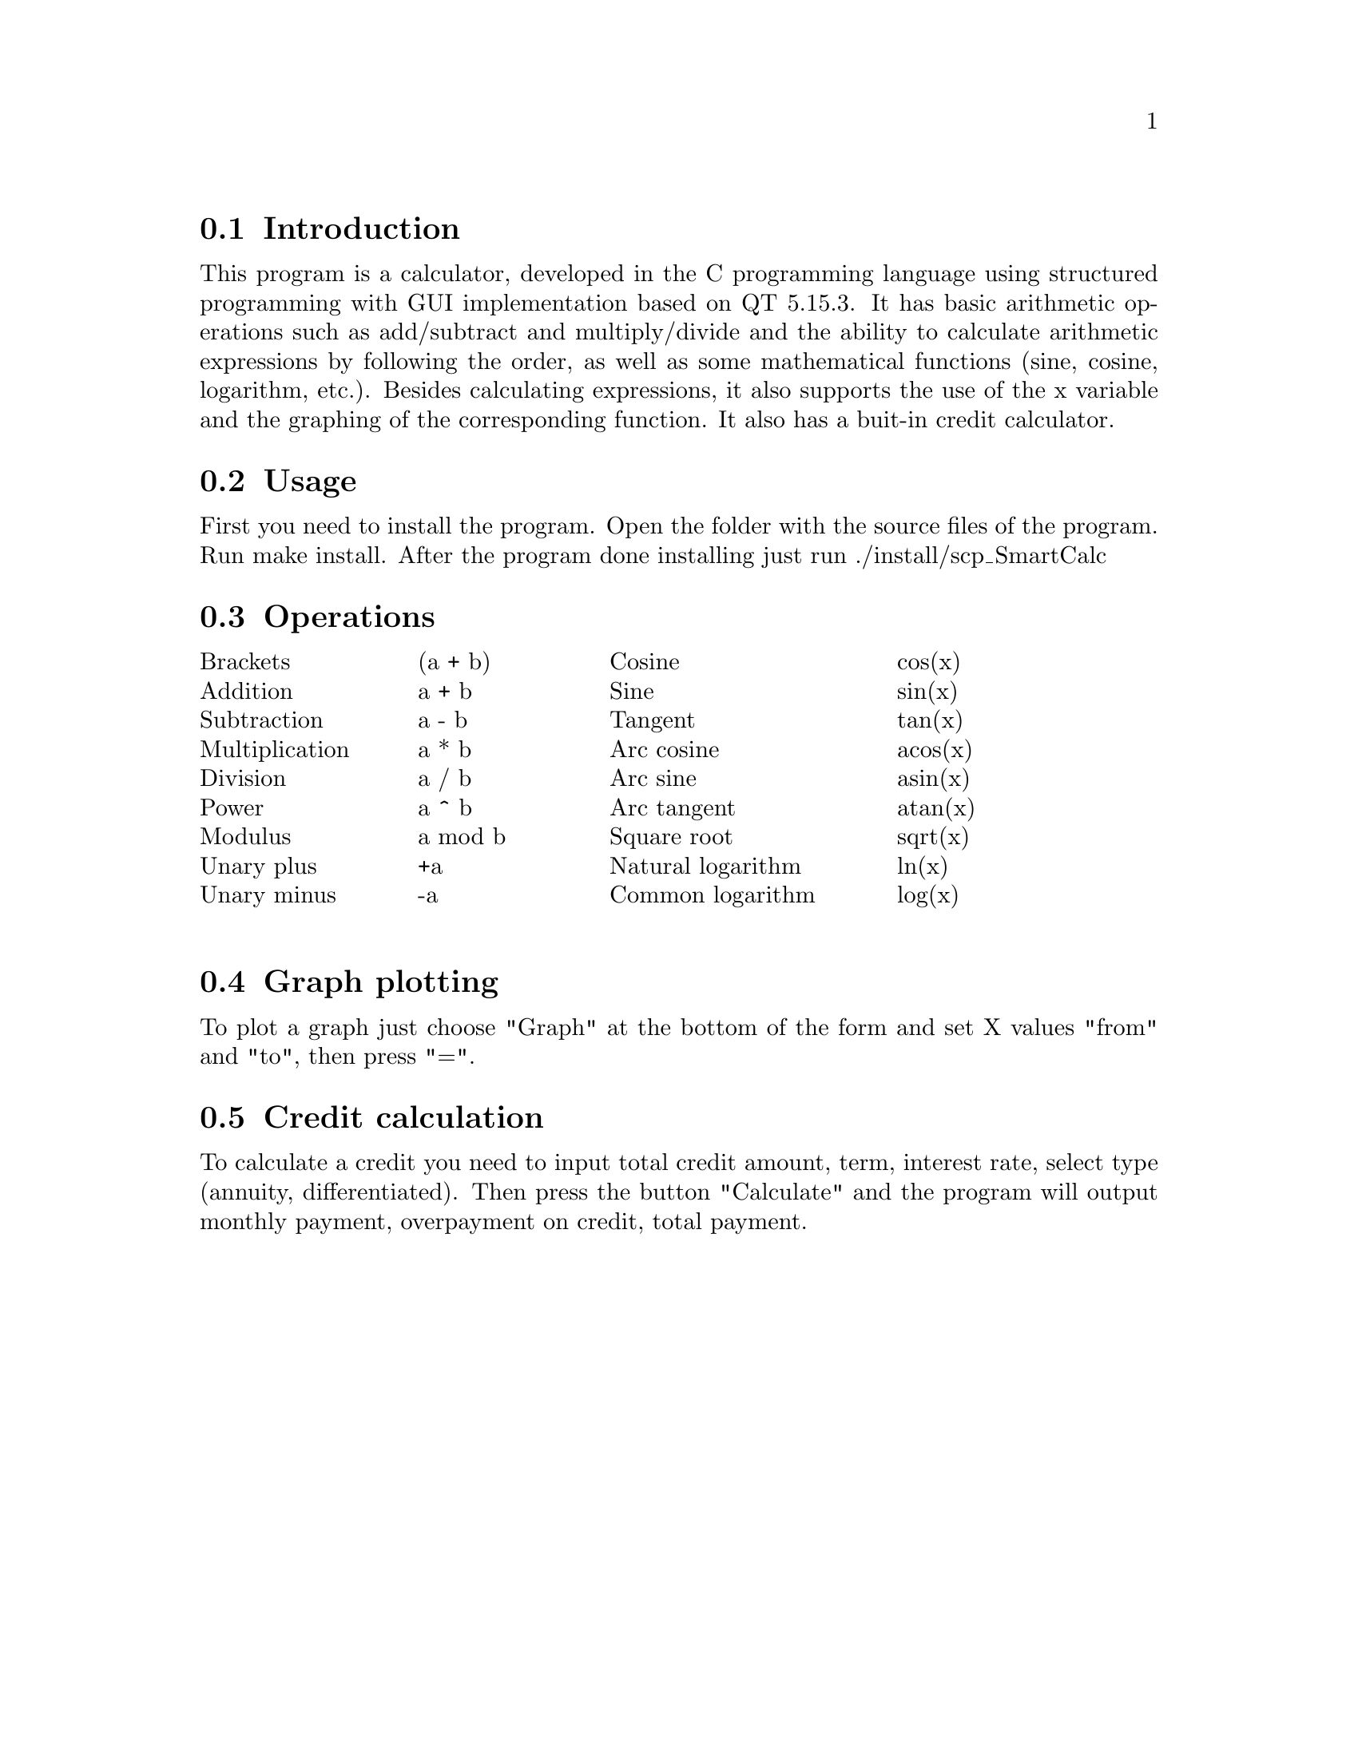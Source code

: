 \input texinfo
@setfilename SCP_SmartCalc_v1.0.info
@settitle S21 SmartCalc v1.0 Program Documentation

@menu
* Introduction::     
* Usage::            
* Operations:: 
* Graph plotting:: 
* Credit calculation:: 
@end menu

@node Introduction
@section Introduction

This program is a calculator, developed in the C programming language using structured programming with GUI implementation based on QT 5.15.3. It has basic arithmetic operations such as add/subtract and multiply/divide and the ability to calculate arithmetic expressions by following the order, as well as some mathematical functions (sine, cosine, logarithm, etc.).
Besides calculating expressions, it also supports the use of the x variable and the graphing of the corresponding function.
It also has a buit-in credit calculator.

@node Usage
@section Usage

First you need to install the program.
Open the folder with the source files of the program. Run make install. After the program done installing just run ./install/scp_SmartCalc

@node Operations
@section Operations

@c @table @code
@c @item myFirstItem
@c This is the description for myFirstItem.
@c @item mySecondItem
@c This is the description for mySecondItem.
@c @end table

@multitable @columnfractions 0.2 0.2 0.3 0.2
@item Brackets @tab (a + b) @tab Cosine @tab cos(x)
@item Addition @tab a + b @tab Sine @tab sin(x)
@item Subtraction @tab a - b @tab Tangent @tab tan(x)
@item Multiplication @tab a * b @tab Arc cosine @tab acos(x)
@item Division @tab a / b @tab Arc sine @tab asin(x)
@item Power @tab a ^ b @tab Arc tangent @tab atan(x)
@item Modulus @tab a mod b @tab Square root @tab sqrt(x)
@item Unary plus @tab +a @tab Natural logarithm @tab ln(x)
@item Unary minus @tab -a @tab Common logarithm @tab log(x)

@end multitable

@node Graph plotting
@section Graph plotting

To plot a graph just choose "Graph" at the bottom of the form and set X values "from" and "to", then press "=".

@node Credit calculation
@section Credit calculation

To calculate a credit you need to input total credit amount, term, interest rate, select type (annuity, differentiated).
Then press the button "Calculate" and the program will output monthly payment, overpayment on credit, total payment.

@bye
